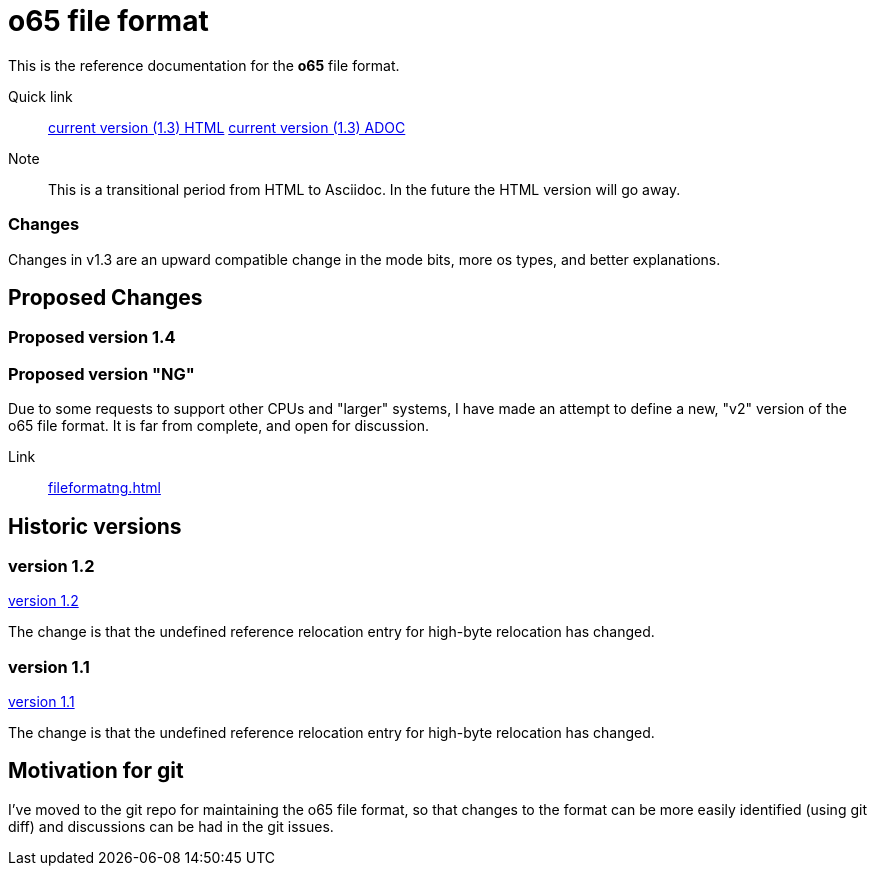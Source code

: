 
o65 file format
===============

This is the reference documentation for the *o65* file format.

Quick link:: link:../main/fileformat.html[current version (1.3) HTML] 
	link:../main/fileformat.adoc[current version (1.3) ADOC] 

Note:: This is a transitional period from HTML to Asciidoc. In the future the HTML version will go away.

Changes
~~~~~~~

Changes in v1.3 are an upward compatible change in the mode bits, more os types, and better explanations. 


Proposed Changes
----------------

Proposed version 1.4
~~~~~~~~~~~~~~~~~~~~

Proposed version "NG"
~~~~~~~~~~~~~~~~~~~~~

Due to some requests to support other CPUs and "larger" systems, I have made an attempt to define a new, "v2" version of the o65 file format. It is far from complete, and open for discussion. 

Link:: link:fileformatng.html[]


Historic versions
-----------------

version 1.2
~~~~~~~~~~~

link:../1.2/fileformat.html[version 1.2]

The change is that the undefined reference relocation entry for high-byte relocation has changed. 

version 1.1
~~~~~~~~~~~

link:../1.1/fileformat.html[version 1.1]

The change is that the undefined reference relocation entry for high-byte relocation has changed. 


Motivation for git
------------------

I've moved to the git repo for maintaining the o65 file format, so that changes to the format can be more easily identified (using git diff) and discussions can be had in the git issues.

